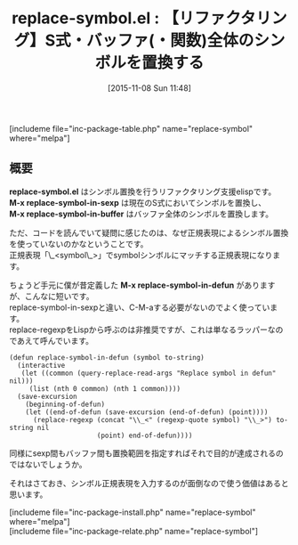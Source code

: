 #+BLOG: rubikitch
#+POSTID: 1237
#+BLOG: rubikitch
#+DATE: [2015-11-08 Sun 11:48]
#+PERMALINK: replace-symbol
#+OPTIONS: toc:nil num:nil todo:nil pri:nil tags:nil ^:nil \n:t -:nil
#+ISPAGE: nil
#+DESCRIPTION:
# (progn (erase-buffer)(find-file-hook--org2blog/wp-mode))
#+BLOG: rubikitch
#+CATEGORY: 置換
#+EL_PKG_NAME: replace-symbol
#+TAGS: リファクタリング
#+EL_TITLE0: 【リファクタリング】S式・バッファ(・関数)全体のシンボルを置換する
#+EL_URL: 
#+begin: org2blog
#+TITLE: replace-symbol.el : 【リファクタリング】S式・バッファ(・関数)全体のシンボルを置換する
[includeme file="inc-package-table.php" name="replace-symbol" where="melpa"]

#+end:
** 概要
*replace-symbol.el* はシンボル置換を行うリファクタリング支援elispです。
*M-x replace-symbol-in-sexp* は現在のS式においてシンボルを置換し、
*M-x replace-symbol-in-buffer* はバッファ全体のシンボルを置換します。

ただ、コードを読んでいて疑問に感じたのは、なぜ正規表現によるシンボル置換を使っていないのかなということです。
正規表現「\_<symbol\_>」でsymbolシンボルにマッチする正規表現になります。

ちょうど手元に僕が昔定義した *M-x replace-symbol-in-defun* がありますが、こんなに短いです。
replace-symbol-in-sexpと違い、C-M-aする必要がないのでよく使っています。
replace-regexpをLispから呼ぶのは非推奨ですが、これは単なるラッパーなのであえて呼んでいます。

#+BEGIN_EXAMPLE
(defun replace-symbol-in-defun (symbol to-string)
  (interactive
   (let ((common (query-replace-read-args "Replace symbol in defun" nil)))
     (list (nth 0 common) (nth 1 common))))
  (save-excursion
    (beginning-of-defun)
    (let ((end-of-defun (save-excursion (end-of-defun) (point))))
      (replace-regexp (concat "\\_<" (regexp-quote symbol) "\\_>") to-string nil
                      (point) end-of-defun))))
#+END_EXAMPLE

同様にsexp間もバッファ間も置換範囲を指定すればそれで目的が達成されるのではないでしょうか。

それはさておき、シンボル正規表現を入力するのが面倒なので使う価値はあると思います。

# (progn (forward-line 1)(shell-command "screenshot-time.rb org_template" t))
[includeme file="inc-package-install.php" name="replace-symbol" where="melpa"]
[includeme file="inc-package-relate.php" name="replace-symbol"]
